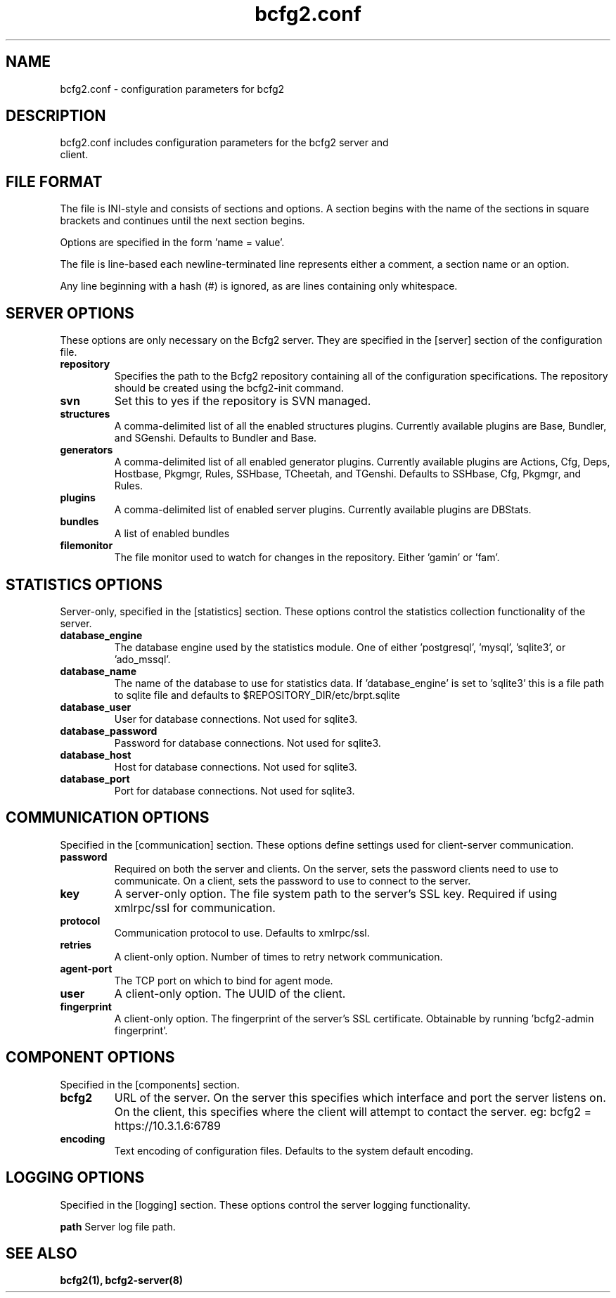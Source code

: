 .TH bcfg2.conf 5

.SH NAME
bcfg2.conf - configuration parameters for bcfg2

.SH DESCRIPTION
.TP
bcfg2.conf includes configuration parameters for the bcfg2 server and client. 

.SH FILE FORMAT
The file is INI-style and consists of sections and options. A section begins with the name of the sections in square brackets and continues until the next section begins. 

Options are specified in the form 'name = value'.

The file is line-based each newline-terminated line represents either a comment, a section name or an option.

Any line beginning with a hash (#) is ignored, as are lines containing only whitespace.

.SH SERVER OPTIONS
These options are only necessary on the Bcfg2 server. They are specified in the [server] section of the configuration file.

.TP
.B repository
Specifies the path to the Bcfg2 repository containing all of the configuration specifications. The repository should be created using the bcfg2-init command.

.TP
.B svn
Set this to yes if the repository is SVN managed.

.TP
.B structures
A comma-delimited list of all the enabled structures plugins. Currently available plugins are Base, Bundler, and SGenshi. Defaults to Bundler and Base.

.TP
.B generators
A comma-delimited list of all enabled generator plugins. Currently available plugins are Actions, Cfg, Deps, Hostbase, Pkgmgr, Rules, SSHbase, TCheetah, and TGenshi. Defaults to SSHbase, Cfg, Pkgmgr, and Rules.

.TP
.B plugins
A comma-delimited list of enabled server plugins. Currently available plugins are DBStats.

.TP
.B bundles
A list of enabled bundles

.TP
.B filemonitor
The file monitor used to watch for changes in the repository. Either 'gamin' or 'fam'.

.SH STATISTICS OPTIONS
Server-only, specified in the [statistics] section. These options control the statistics collection functionality of the server.

.TP
.B database_engine
The database engine used by the statistics module. One of either 'postgresql', 'mysql', 'sqlite3', or 'ado_mssql'.

.TP
.B database_name
The name of the database to use for statistics data. If 'database_engine' is set to 'sqlite3' this is a file path to sqlite file and defaults to $REPOSITORY_DIR/etc/brpt.sqlite

.TP
.B database_user
User for database connections. Not used for sqlite3.

.TP
.B database_password
Password for database connections. Not used for sqlite3.

.TP
.B database_host
Host for database connections. Not used for sqlite3.

.TP
.B database_port
Port for database connections. Not used for sqlite3.

.SH COMMUNICATION OPTIONS
Specified in the [communication] section. These options define settings used for client-server communication.

.TP
.B password
Required on both the server and clients. On the server, sets the password clients need to use to communicate. On a client, sets the password to use to connect to the server.

.TP
.B key
A server-only option. The file system path to the server's SSL key. Required if using xmlrpc/ssl for communication.

.TP
.B protocol
Communication protocol to use. Defaults to xmlrpc/ssl.

.TP
.B retries
A client-only option. Number of times to retry network communication.

.TP
.B agent-port
The TCP port on which to bind for agent mode.

.TP
.B user
A client-only option. The UUID of the client.

.TP
.B fingerprint
A client-only option. The fingerprint of the server's SSL certificate. Obtainable by running 'bcfg2-admin fingerprint'.

.SH COMPONENT OPTIONS
Specified in the [components] section.

.TP
.B bcfg2
URL of the server. On the server this specifies which interface and port the server listens on. On the client, this specifies where the client will attempt to contact the server. eg: bcfg2 = https://10.3.1.6:6789 

.TP
.B encoding
Text encoding of configuration files. Defaults to the system default encoding.

.SH LOGGING OPTIONS
Specified in the [logging] section. These options control the server logging functionality.

.B path
Server log file path.

.SH SEE ALSO
.BR bcfg2(1),
.BR bcfg2-server(8)

